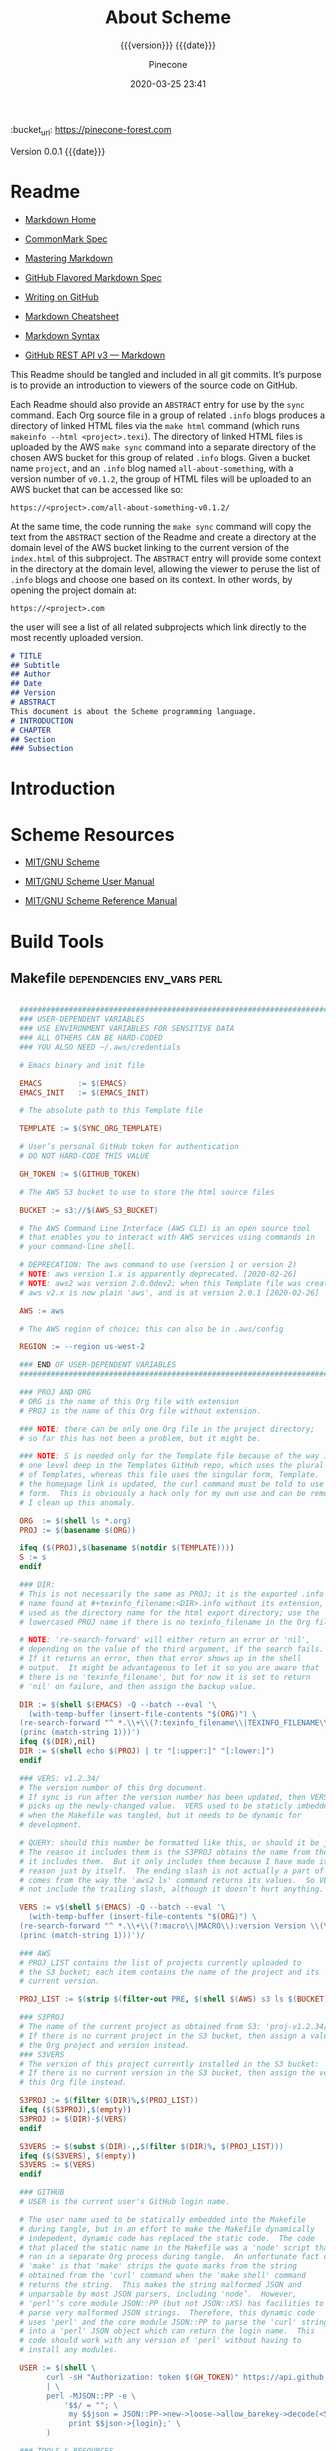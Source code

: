 # -*- mode:org; -*-

#+title:About Scheme
#+subtitle:{{{version}}} {{{date}}}
#+author:Pinecone
#+date:2020-03-25 23:41
#+macro:version Version 0.0.1
:BUCKET:
:bucket_url: https://pinecone-forest.com
:END:

{{{version}}} {{{date}}}

#+texinfo:@insertcopying


* Readme
:PROPERTIES:
:unnumbered: t
:END:
- [[https://daringfireball.net/projects/markdown/][Markdown Home]]

- [[https://spec.commonmark.org/0.29/][CommonMark Spec]]

- [[https://guides.github.com/features/mastering-markdown/][Mastering Markdown]]

- [[https://github.github.com/gfm/][GitHub Flavored Markdown Spec]]

- [[https://help.github.com/en/github/writing-on-github][Writing on GitHub]]

- [[https://github.com/adam-p/markdown-here/wiki/Markdown-Cheatsheet][Markdown Cheatsheet]]

- [[https://guides.github.com/pdfs/markdown-cheatsheet-online.pdf][Markdown Syntax]]

- [[https://developer.github.com/v3/markdown/][GitHub REST API v3 --- Markdown]]


This Readme should be tangled and included in all git commits.  It’s purpose is
to provide an introduction to viewers of the source code on GitHub.

#+texinfo:@heading Using the ABSTRACT Entry

Each Readme should also provide an =ABSTRACT= entry for use by the ~sync~
command.  Each Org source file in a group of related ~.info~ blogs produces a
directory of linked HTML files via the ~make html~ command (which runs
~makeinfo --html <project>.texi~).  The directory of linked HTML files is
uploaded by the AWS ~make sync~ command into a separate directory of the chosen
AWS bucket for this group of related ~.info~ blogs.  Given a bucket name
~project~, and an ~.info~ blog named ~all-about-something~, with a version
number of ~v0.1.2~, the group of HTML files will be uploaded to an AWS bucket
that can be accessed like so:
: https://<project>.com/all-about-something-v0.1.2/

At the same time, the code running the ~make sync~ command will copy the text
from the =ABSTRACT= section of the Readme and create a directory at the domain
level of the AWS bucket linking to the current version of the ~index.html~ of
this subproject.  The =ABSTRACT= entry will provide some context in the
directory at the domain level, allowing the viewer to peruse the list of
~.info~ blogs and choose one based on its context.  In other words, by opening
the project domain at:
: https://<project>.com
the user will see a list of all related subprojects which link directly to the
most recently uploaded version.

#+name:project-readme
#+header: :tangle README.md
#+begin_src markdown
# TITLE
## Subtitle
## Author
## Date
## Version
# ABSTRACT
This document is about the Scheme programming language.
# INTRODUCTION
# CHAPTER
## Section
### Subsection
#+end_src

* Introduction
:PROPERTIES:
:unnumbered: t
:END:

* Scheme Resources
- [[https://www.gnu.org/software/mit-scheme/][MIT/GNU Scheme]]

- [[https://www.gnu.org/software/mit-scheme/documentation/mit-scheme-user/index.html][MIT/GNU Scheme User Manual]]

- [[https://www.gnu.org/software/mit-scheme/documentation/mit-scheme-ref/index.html][MIT/GNU Scheme Reference Manual]]

* Build Tools
:PROPERTIES:
:appendix: t
:END:
** Makefile                                     :dependencies:env_vars:perl:
:PROPERTIES:
:appendix: t
:dependency1: "make"
:dependency2: "aws2; AWS Account with ~/.aws/credentials and ~/.aws/config"
:dependency2.1: "aws2 is now [2020-02-26] aws"
:dependency3: "S3 bucket set up for serving a static web pages"
:dependency4: "GitHub Account with personal token"
:dependency5: "texinfo @6.7.0"
:env_var1: SYNC_ORG_TEMPLATE: the path to this Template.org file
:env_var2: EMACSLOADPATH: maybe no longer needed
:env_var3: AWS_S3_BUCKET: the name of the S3 bucket to use, e.g. "pinecone-forest.com"
:env_var4: GITHUB_TOKEN: a personal access token stored on GitHub
:env_var5: EMACS: the 'emacs' command to call for batch operations
:env_var6: EMACS_INIT: the path to Emac’s 'init' file
:END:

#+name:Makefile
#+header: :tangle Makefile
#+header: :noweb tangle
#+header: :shebang "#!/usr/bin/env bash"
#+begin_src makefile

    ###############################################################################
    ### USER-DEPENDENT VARIABLES
    ### USE ENVIRONMENT VARIABLES FOR SENSITIVE DATA
    ### ALL OTHERS CAN BE HARD-CODED
    ### YOU ALSO NEED ~/.aws/credentials

    # Emacs binary and init file

    EMACS        := $(EMACS)
    EMACS_INIT   := $(EMACS_INIT)

    # The absolute path to this Template file

    TEMPLATE := $(SYNC_ORG_TEMPLATE)

    # User’s personal GitHub token for authentication
    # DO NOT HARD-CODE THIS VALUE

    GH_TOKEN := $(GITHUB_TOKEN)

    # The AWS S3 bucket to use to store the html source files

    BUCKET := s3://$(AWS_S3_BUCKET)

    # The AWS Command Line Interface (AWS CLI) is an open source tool
    # that enables you to interact with AWS services using commands in
    # your command-line shell.

    # DEPRECATION: The aws command to use (version 1 or version 2)
    # NOTE: aws version 1.x is apparently deprecated. [2020-02-26]
    # NOTE: aws2 was version 2.0.0dev2; when this Template file was created.
    # aws v2.x is now plain 'aws', and is at version 2.0.1 [2020-02-26]

    AWS := aws

    # The AWS region of choice; this can also be in .aws/config

    REGION := --region us-west-2

    ### END OF USER-DEPENDENT VARIABLES
    ###############################################################################

    ### PROJ AND ORG
    # ORG is the name of this Org file with extension
    # PROJ is the name of this Org file without extension.

    ### NOTE: there can be only one Org file in the project directory;
    # so far this has not been a problem, but it might be.

    ### NOTE: S is needed only for the Template file because of the way it is nested
    # one level deep in the Templates GitHub repo, which uses the plural form
    # of Templates, whereas this file uses the singular form, Template.  So when
    # the homepage link is updated, the curl command must be told to use the plural
    # form.  This is obviously a hack only for my own use and can be removed once
    # I clean up this anomaly.

    ORG  := $(shell ls *.org)
    PROJ := $(basename $(ORG))

    ifeq ($(PROJ),$(basename $(notdir $(TEMPLATE))))
    S := s
    endif

    ### DIR:
    # This is not necessarily the same as PROJ; it is the exported .info
    # name found at #+texinfo_filename:<DIR>.info without its extension,
    # used as the directory name for the html export directory; use the
    # lowercased PROJ name if there is no texinfo_filename in the Org file

    # NOTE: 're-search-forward' will either return an error or 'nil',
    # depending on the value of the third argument, if the search fails.
    # If it returns an error, then that error shows up in the shell
    # output.  It might be advantageous to let it so you are aware that
    # there is no 'texinfo_filename', but for now it is set to return
    # 'nil' on failure, and then assign the backup value.

    DIR := $(shell $(EMACS) -Q --batch --eval '\
      (with-temp-buffer (insert-file-contents "$(ORG)") \
	(re-search-forward "^ *.\\+\\(?:texinfo_filename\\|TEXINFO_FILENAME\\):\\(.*\\).info$$" nil t) \
	(princ (match-string 1)))')
    ifeq ($(DIR),nil)
    DIR := $(shell echo $(PROJ) | tr "[:upper:]" "[:lower:]")
    endif

    ### VERS: v1.2.34/
    # The version number of this Org document.
    # If sync is run after the version number has been updated, then VERS
    # picks up the newly-changed value.  VERS used to be staticly imbedded
    # when the Makefile was tangled, but it needs to be dynamic for
    # development.

    # QUERY: should this number be formatted like this, or should it be just the numbers?
    # The reason it includes them is the S3PROJ obtains the name from the S3 bucket, and
    # it includes them.  But it only includes them because I have made it so.  Not a good
    # reason just by itself.  The ending slash is not actually a part of the version, but
    # comes from the way the 'aws2 ls' command returns its values.  So VERS should probably
    # not include the trailing slash, although it doesn’t hurt anything.

    VERS := v$(shell $(EMACS) -Q --batch --eval '\
      (with-temp-buffer (insert-file-contents "$(ORG)") \
	(re-search-forward "^ *.\\+\\(?:macro\\|MACRO\\):version Version \\(\\([[:digit:]]+[[:punct:]]?\\)\\{3\\}\\)") \
	(princ (match-string 1)))')/

    ### AWS
    # PROJ_LIST contains the list of projects currently uploaded to
    # the S3 bucket; each item contains the name of the project and its
    # current version.

    PROJ_LIST := $(strip $(filter-out PRE, $(shell $(AWS) s3 ls $(BUCKET))))

    ### S3PROJ
    # The name of the current project as obtained from S3: 'proj-v1.2.34/'
    # If there is no current project in the S3 bucket, then assign a value equal to
    # the Org project and version instead.
    ### S3VERS
    # The version of this project currently installed in the S3 bucket: 'v1.2.34/'
    # If there is no current version in the S3 bucket, then assign the version from
    # this Org file instead.

    S3PROJ := $(filter $(DIR)%,$(PROJ_LIST))
    ifeq ($(S3PROJ),$(empty))
    S3PROJ := $(DIR)-$(VERS)
    endif

    S3VERS := $(subst $(DIR)-,,$(filter $(DIR)%, $(PROJ_LIST)))
    ifeq ($(S3VERS), $(empty))
    S3VERS := $(VERS)
    endif

    ### GITHUB
    # USER is the current user's GitHub login name.

    # The user name used to be statically embedded into the Makefile
    # during tangle, but in an effort to make the Makefile dynamically
    # indepedent, dynamic code has replaced the static code.  The code
    # that placed the static name in the Makefile was a 'node' script that
    # ran in a separate Org process during tangle.  An unfortunate fact of
    # 'make' is that 'make' strips the quote marks from the string
    # obtained from the 'curl' command when the 'make shell' command
    # returns the string.  This makes the string malformed JSON and
    # unparsable by most JSON parsers, including 'node’.  However,
    # 'perl'’s core module JSON::PP (but not JSON::XS) has facilities to
    # parse very malformed JSON strings.  Therefore, this dynamic code
    # uses 'perl' and the core module JSON::PP to parse the 'curl' string
    # into a 'perl' JSON object which can return the login name.  This
    # code should work with any version of 'perl' without having to
    # install any modules.

    USER := $(shell \
		  curl -sH "Authorization: token $(GH_TOKEN)" https://api.github.com/user \
		  | \
		  perl -MJSON::PP -e \
		      '$$/ = ""; \
		       my $$json = JSON::PP->new->loose->allow_barekey->decode(<STDIN>); \
		       print $$json->{login};' \
		  )

    ### TOOLS & RESOURCES
    TOOLS  := tools
    CMPRPL := $(TOOLS)/cmprpl
    SAVE   := resources

    ### TEXINFO
    TEXI  := $(PROJ).texi
    INFO  := $(DIR).info
    PDF   := $(PROJ).pdf
    INDEX := index.html
    HTML  := $(DIR)/$(INDEX)
    DIR_OLD := $(DIR)-old

    ### AWS
    S3     := $(AWS) s3
    SRC    := $(DIR)/

    DST_OLD := $(BUCKET)/$(S3PROJ)
    DST_NEW := $(BUCKET)/$(DIR)-$(VERS)
    EXCL_INCL := --exclude "*" --include "*.html"
    GRANTS  := --grants read=uri=http://acs.amazonaws.com/groups/global/AllUsers
    S3SYNC  := $(S3) sync $(EXCL_INCL) $(SRC) $(DST_OLD) $(REGION) $(GRANTS)
    S3MOVE  := $(S3) mv --recursive $(DST_OLD) $(DST_NEW) $(REGION) $(GRANTS)

    default: check texi info html pdf

    PHONY: check default all \
	    texi info html pdf \
	    open-org open-texi open-html open-pdf \
	    clean dist-clean wiped-clean \
	    help sync update values

    values: check
	    @echo USER:   	$(USER)
	    @echo ORG:    	$(ORG)
	    @echo PROJ:   	$(PROJ) $S
	    @echo VERS:   	$(VERS)
	    @echo S3PROJ: 	$(S3PROJ)
	    @echo S3VERS: 	$(S3VERS)
	    @echo DIR:    	$(DIR)
	    @echo DIR_OLD:	$(DIR_OLD)
	    @echo SRC:    	$(SRC)
	    @echo DST_OLD:	$(DST_OLD)
	    @echo DST_NEW:	$(DST_NEW)
	    @echo PROJ_LIST:$(PROJ_LIST)

    check:
	    @[[ -z $${AWS_S3_BUCKET} ]] && \
	       { printf "$${RED}\$$AWS_S3_BUCKET $${CYAN}must be set.$${CLEAR}\n"; exit 1; } || \
	       printf "$${GREEN}AWS_S3_BUCKET: $${CYAN}$${AWS_S3_BUCKET}$${CLEAR}\n";
	    @[[ -z $${GITHUB_TOKEN} ]] && \
	       { printf "$${RED}GITHUB_TOKEN $${CYAN}must be set.$${CLEAR}\n"; exit 1; } || \
	       printf "$${GREEN}GITHUB_TOKEN: set$${CLEAR}\n";
	    @[ -d ~/.aws -a -f ~/.aws/credentials -a -f ~/.aws/config ] && \
	       printf "$${GREEN}~/.aws credentials and config: set$${CLEAR}\n" || \
	       { printf "$${RED}~/.aws 'credentials' and 'config' must be set.$${CLEAR}\n"; exit 1; }
	    @$(EMACS) --batch --load="$(EMACS_INIT)" --eval '\
		    (progn \
			    (require (quote org)) \
			    (if \
				    (member (quote texinfo) org-export-backends) \
				    (princ "texinfo backend: INSTALLED in org-export-backends") \
				    (princ "texinfo backend: NOT INSTALLED in org-export-backends")) \
			    (terpri) \
			    (if \
				    org-confirm-babel-evaluate \
				    (princ "org-confirm-babel-evaluate: SET to t; consider setting to nil") \
				    (princ "org-confirm-babel-evaluate: SET to nil")) \
			    (terpri))'

    open-org: $(ORG)
	    emacsclient $(ORG) &
    $(ORG):
	    @echo 'THERE IS NO $(ORG) FILE!!!'
	    exit 1

    texi: $(TEXI)
    $(TEXI): $(ORG)
	    $(EMACS) --batch --eval '\
	    (progn \
	      (require (quote org)) \
	      (require (quote ob-shell)) \
	      (setq org-confirm-babel-evaluate nil) \
	      (find-file "$(ORG)") \
	      (org-texinfo-export-to-texinfo))'

    open-texi: texi
	    emacsclient $(TEXI) &

    info: $(INFO)
    $(INFO): $(TEXI)
	    makeinfo $(TEXI)
    open-info: info
	    emacsclient $(INFO)

    html: $(HTML)
    $(HTML): $(TEXI)
	    makeinfo --html -o $(DIR) $(TEXI)
	    $(CMPRPL) $(DIR) $(DIR_OLD)
    open-html: html
	    open $(HTML)

    pdf: $(PDF)
    $(PDF): $(TEXI)
	    pdftexi2dvi --quiet --build=clean $(TEXI)
    open-pdf: pdf
	    open $(PDF)

    sync: $(HTML)
	    $(S3SYNC)
	    [[ $(VERS) != $(S3VERS) ]] && { $(S3MOVE); make homepage; } || :

  # This is a target-specific variable for updating the “description”
  # key on the GitHub repo page with the current version number.  It
  # first makes a curl call to the GitHub project repo, finds the
  # “description” line, pulls out the description only (leaving the old
  # version) and then prints the value with the current version number.
  # This value is used by the “homepage:” target in the PATCH call.
  # This method is arguably harder to code but faster to run than using
  # Perl with the JSON::PP module.
  homepage: description = $(shell curl -s \
		 -H "Authorization: token $(GH_TOKEN)" \
		 https://api.github.com/repos/$(USER)/$(PROJ)$S | \
		 perl -ne 'if (/(?:^\s*\"description\":)\s*\"(.*)(?::\s*v(?:(?:\d+\.?)+\/)?\",)$$/) { \
		      print "$$1: $(VERS)"; \
		  }')

  ### NOTE the use of the S variable at the end of PROJ; this is to handle
  # the singular case of the GitHub repo using the plural form, Templates
  # whereas the the Template.org file uses the singular form.
  homepage: $(ORG)
	  curl -i \
	       -H "Authorization: token $(GH_TOKEN)" \
	       -H "Content-Type: application/json" \
	       -X PATCH \
	       -d '{"homepage":"https://$(AWS_S3_BUCKET)/$(DIR)-$(VERS)", \
		    "description":"$(description)"}' \
	       https://api.github.com/repos/$(USER)/$(PROJ)$S

  update: $(ORG)
	    $(EMACS) -Q --batch --eval \
	    '(progn \
	       (require (quote org)) \
	       (require (quote ob)) \
	       (require (quote ob-shell)) \
	       (find-file "$(TEMPLATE)") \
	       (goto-char (point-min)) \
	       (search-forward "* Build Tools") \
	       (org-beginning-of-line) \
	       (org-copy-subtree) \
	       (kill-buffer) \
	       (find-file "$(ORG)") \
	       (goto-char (point-min)) \
	       (search-forward "* Build Tools") \
	       (org-beginning-of-line) \
	       (org-yank) \
	       (org-cut-subtree) \
	       (save-buffer) \
	       (kill-buffer) \
	       (setq org-confirm-babel-evaluate nil) \
	       (org-babel-tangle-file "$(ORG)"))'

    ### INSTALL AWS2 ***DEPRECATED**
    # Run this 'make' command to install the 'aws2' command-line tools into
    #   /usr/local/aws-cli;
    # this will install the commands 'aws2' and 'aws2_completer' into
    #   /usr/local/bin
    # NOTE: the install script must be run as 'root' via 'sudo' on macos to install
    #       into /usr/local
    # USAGE: sudo make install-aws2
    #        aws2 configure
    # NOTE: This should probably go into a scripts file to be run upon configuration,
    #       not in this Makefile, as it will only be needed once.  But maybe the Makefile
    #       can do all of the configuration.  Wait and see.
    # install-aws2:
    # 	  curl "https://d1vvhvl2y92vvt.cloudfront.net/awscli-exe-macos.zip" -o "awscliv2.zip"
    # 	  unzip awscliv2.zip
    # 	  sudo ./aws/install
    # 	  aws2 --version

    # clean:
	    -rm *~

    dist-clean: clean
	    -rm -rf *.{texi*,info*,html*,pdf*} $(DIR) $(TOOLS)
	    -for dir in *; \
	     do \
		    [ -d $$dir -a $$dir != "$(DIR_OLD)" -a $$dir != $(SAVE) ] && \
		    rm -vr $$dir; \
	     done

    wipe-clean: dist-clean
	    -rm -rf Makefile Readme.md $(DIR_OLD)

    help:
	    @echo '"make default" makes the .texi file, the .info file, \
	    the html files, and the .pdf file.'
	    @echo

	    @echo '"make check" checks for prerequistes'
	    @echo '"make values" runs check and prints variable values'
	    @echo

	    @echo '"make sync" syncs the html files in the AWS S3 bucket BUCKET; \
	    you must have your AWS S3 bucket name in the env var AWS_S3_BUCKET; \
	    You must have your AWS credentials installed in ~/.aws/credentials'
	    @echo

	    @echo '"make texi" makes the .texi file'
	    @echo '"make info" makes the .info file'
	    @echo '"make html" makes the html distribution in a subdirectory'
	    @echo '"make pdf" makes the .pdf file'
	    @echo

	    @echo '"make open-org" opens the ORG program using emacsclient for editing'
	    @echo '"make open-texi" opens the .texi file using emacsclient for review'
	    @echo '"make open-html" opens the distribution index.html file \
	    in the default web browser'
	    @echo '"make open-pdf" opens the .pdf file'
	    @echo

	    @echo '"sudo make install-aws2" installs the "aws2" command-line tools'
	    @echo 'You also need to run "aws2 configure" and supply your Access Key and Secret Access Key'

	    @echo '"make clean" removes the .texi, .info, and backup files ("*~")'
	    @echo '"make dist-clean" cleans, removes the html distribution, \
	    and removes the build directory'

#+end_src

*** TODO Next
1. The CloudFront configuration needs to be updated recognize the new version
   directory that is created as part of the ~sync~ operation.

2. Update the GitHub HOME website link for each new sync operation.

3. Store on GitHub a version of each other format upon a sync operation (i.e.,
   the INFO and PDF versions)

** Compare Replace

#+begin_comment
The following source code tangles all files during an export operation.  This
is to make sure the ~cmprpl~ source code exists in the ~tools/~ directory
before running the Makefile target =html=.  It also makes sure there is a
Makefile on an initial export.  The following code is not exported.
#+end_comment

#+name:tangle-org-file
#+header: :exports results :eval yes :results silent
#+begin_src emacs-lisp
(org-babel-tangle-file (buffer-file-name))
#+end_src

The AWS ~sync~ command relies upon time stamps to determine whether two
programs are identical or not, as well as content.  If two otherwise identical
files have different time stamps, ~sync~ will assume they are different and
will process the newer.  However, the ~texinfo~ ~makeinfo --html~ command
produces all new files even if some files (or most files) remain unchanged.
This means that all files will be uploaded to the AWS S3 bucket on every
iteration, even though the majority of the files are actually unchanged.

The ~cmprpl~ source code attempts to resolve the issue of identical exported
code having different time stamps, thus defeating the benefit provided by the
~aws2 s3 sync~ command uploading only changed files.

This program makes sure that a generated HTML directory exists: =$DIR_NEW=.  If
it doesn’t, then it is in an improper state and the program stops with an error
message.

The program then checks if an old directory exists, =$DIR_OLD=.  If one
doesn’t, then one is created by copying the current new directory.  This
provides a baseline for comparisons going forward.  The program exits at that
point.  It is very important that the =$DIR_OLD= directory not be deleted going
forward.

Given that =$DIR_OLD= exists, the program then loops through all files in
=$DIR_NEW= and compares them to the files in =$DIR_OLD=.  If the files are
identical, the =$DIR_OLD= file replaces the =$DIR_NEW= file while retaining the
old time stamp (using the ~-p~ option of ~cp~.  If a file is different, then
the =$DIR_NEW= file replaces the =$DIR_OLD= file, thus giving it updated
content and an updated time stamp.  If the file does not exist in the
=$DIR_OLD= directory, then it is added.

The program then loops through all of the files in the old directory and deletes
any that do not exist in the new directory.  Now both directories should be in
sync.

#+caption:Compare Replace program
#+name:cmprpl
#+header: :mkdirp t
#+header: :shebang "#!/usr/bin/env bash"
#+begin_src sh :tangle tools/cmprpl
  [[ $# -eq 2 ]] || { echo "ERROR: Incorrect command line arguments"; exit 1; }
  DIR_NEW=$1
  DIR_OLD=$2

  [[ -d $DIR_NEW ]] || { echo "ERROR: $DIR_NEW does not exist"; exit 1; }
  [[ -d $DIR_OLD ]] || { echo "CREATING: $DIR_OLD does not exist"; cp -a $DIR_NEW $DIR_OLD; exit 0; }

  for newfile in $DIR_NEW/*
  do
      oldfile=$DIR_OLD/$(basename $newfile)
      if [[ -e $oldfile ]]
      then
	 if cmp -s $newfile $oldfile
	 then
	     printf "${GREEN}copying OLD to NEW${CLEAR}: "
	     cp -vp $oldfile $newfile
	 else
	     printf "${PURPLE}copying NEW to OLD${CLEAR}: "
	     cp -vp $newfile $oldfile
	 fi
      else
	  printf "${BLUE}creating NEW in OLD${CLEAR}: "
	  cp -vp $newfile $oldfile
      fi
  done

  for oldfile in $DIR_OLD/*
  do
      newfile=$DIR_NEW/$(basename $oldfile)
      if [[ ! -e $newfile ]]
      then
	  printf "${RED}removing OLD${CLEAR}: "
	  rm -v $oldfile
      fi
  done
#+end_src


* Build Scripts
** Update Script                                                   :env_var:
:PROPERTIES:
:env_var1: (find-file-noselect (getenv "SYNC_ORG_TEMPLATE"))
:END:
This code is a script file to update the Build Tools subtree in a current
project with the updated Build Tools subtree from this template.  It copies the
outline structure of the Build Tools from this template file and yanks it into
the current project’s Org file and delete’s the old, outdated Build Tools
subtree.

Note that there is also a version of this script in the Makefile that is run
from the command line using the ~make update~ command.  This code is an
interactive Elisp function that can be loaded into memory using =C-x C-e= and
then run interactively from within the project Org as =M-x update-build-tools=.

#+caption:Update Build Tools Script
#+name:update-build-tools
#+begin_src emacs-lisp -n
  (defun update-build-tools (of-filenm)
    "Update the Build Tools of the argument file, which should be
  an Org file with a current Build Tools subtree."
    (interactive "ffile: ")
    (require (quote org))
    (save-current-buffer
	(set-buffer
	 (find-file-noselect (getenv "SYNC_ORG_TEMPLATE")))
	(save-excursion
	  (goto-char (point-min))
	  (search-forward "* Build Tools")
	  (org-beginning-of-line)
	  (org-copy-subtree))
	(set-buffer
	 (find-file-noselect of-filenm))
	(save-excursion
	  (goto-char (point-min))
	  (search-forward "* Build Tools")
	  (org-beginning-of-line)
	  (org-yank)
	  (org-cut-subtree)
	  (org-backward-heading-same-level 1)
	  (save-buffer)
	  (org-babel-tangle))))
#+end_src
** Add Readme
This script adds the README.md template to a project.  It should not be
included with the update script because once it becomes associated with a
project, it will be customized, and thus unique to the project.

#+name:add-readme
#+header: :shebang "#!/usb/bin/env bash"
#+begin_src shell
#+end_src

** Switch Emacs Init
This script allows the user to switch into using a different Emacs
initialization setup.  The script first lists the currently-selected
initialization setup, then it lists the available initialization setups, then
requests the user's choice.  After obtaining the choice, it changes the
symbolic link in =~/.emacs.d= to that chosen by the user.  Emacs is then killed
and restarted using the ~desktop-save~ feature.

Each initialization setup is a complete =~/.emacs.d= subtree, which must be set
up by the user, with its name given after a dash, such as =~/.emacs.d-original=
or =~/.emacs.d-cfbt= (“Clojure for the Brave and True”).

#+name:switch-emacs-init
#+header: :mkdirp yes
#+header: :shebang "#!/usr/bin/env bash"
#+header: :tangle ~/Dev/bin/switch-emacs-init
#+begin_src sh
  printf "${GREEN}"
  ls -l ~/.emacs.d | cut -f 12- -d ' '
  printf "${CLEAR}"
  echo
  select choice in $(ls -1d ~/.emacs.d-*) "abort"
  do
      echo -n 'You chose '
      printf " ${B_YELLOW}${F_BLACK}$choice${CLEAR}  "
      [[ $choice = "abort" ]] && exit 0
      rm ~/.emacs.d
      printf "${CYAN}"
      ln -vs $choice ~/.emacs.d
      echo
      printf "${RED}"
      read -N 1 -p "Restart Emacs now? (y/n) "
      printf "${CLEAR}\n"
      [[ $REPLY =~ y|Y ]] || { echo "Not restarting"; break; }
      echo "Restarting..."
      emacsclient --eval '(progn (desktop-save "~/.emacs.d-original/")(kill-emacs))'
      break
  done
  /Applications/MacPorts/EmacsMac.app/Contents/MacOS/Emacs --eval '(progn (server-start)(desktop-read "~/.emacs.d-original/"))' &
#+end_src

** Get Bucket

#+name:get-bucket
#+header: :results output
#+begin_src emacs-lisp
  (save-excursion
    (goto-char (point-min))
    (search-forward "#+bucket:")
    (let* (
	   (el (org-element-at-point))
	   (el-type (type-of el))
	   (bucket (nth 1 el))
	   (bucket-type (type-of bucket))
	   (value (plist-get bucket :value))
	   )
      (princ el)(terpri)
      (princ el-type)(terpri)
      (princ (safe-length el))(terpri)
      (princ bucket)(terpri)
      (princ (listp bucket))(terpri)
      (princ bucket-type)(terpri)
      (princ (safe-length bucket))(terpri)
      (princ value)(terpri)))
#+end_src

#+RESULTS: get-bucket
: (keyword (:key BUCKET :value pinecone-forest.com :begin 143 :end 173 :post-blank 1 :post-affiliated 143 :parent nil))
: cons
: 2
: (:key BUCKET :value pinecone-forest.com :begin 143 :end 173 :post-blank 1 :post-affiliated 143 :parent nil)
: t
: cons
: 14
: pinecone-forest.com

* List of Programs
:PROPERTIES:
:appendix: t
:END:
#+texinfo:@listoffloats Listing

* List of Examples
:PROPERTIES:
:appendix: t
:END:
#+texinfo:@listoffloats Example

* Copying
:PROPERTIES:
:copying:  t
:END:

Copyright \copy 2020 by {{{author}}}

* Concept Index
:PROPERTIES:
:unnumbered: t
:index:    cp
:END:

* Program Index
:PROPERTIES:
:index:    pg
:unnumbered: t
:END:

* Function Index
:PROPERTIES:
:index:    fn
:unnumbered: t
:END:

* Variable Index
:PROPERTIES:
:index:    vr
:unnumbered: t
:END:


* Footnotes


* Export Configurations                                            :noexport:

#+options: H:4

#+texinfo_class: info
#+texinfo_header:
#+texinfo_post_header:
#+texinfo_dir_category:<DIR CATEGORY>
#+texinfo_dir_title:<DIR TITLE>
#+texinfo_dir_desc:<DIR DESCRIPTION>
#+texinfo_printed_title:Scheme


* Local Variables                                                  :noexport:
# Local Variables:
# fill-column: 79
# eval: (electric-quote-local-mode)
# indent-tabs-mode: t
# time-stamp-pattern: "8/^\\#\\+date:%:y-%02m-%02d %02H:%02M$"
# End:
